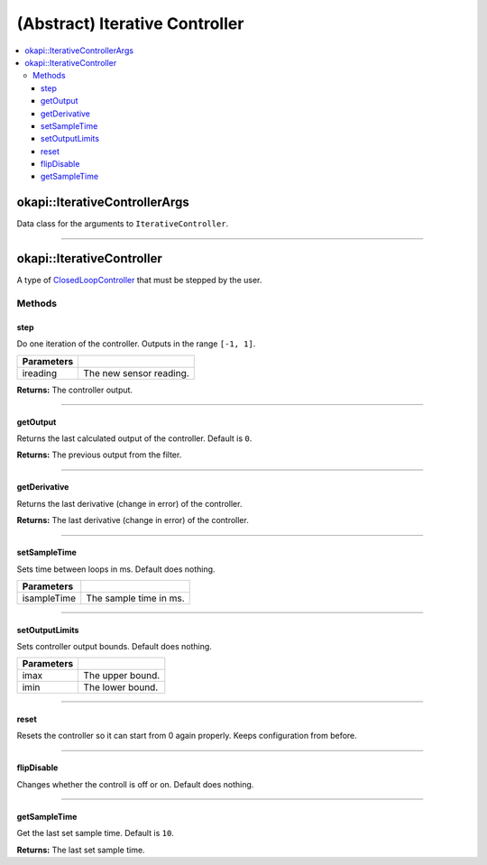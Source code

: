 ===============================
(Abstract) Iterative Controller
===============================

.. contents:: :local:

okapi::IterativeControllerArgs
==============================

Data class for the arguments to ``IterativeController``.

----

okapi::IterativeController
==========================

A type of `ClosedLoopController <../abstract-closed-loop-controller.html>`_ that must be stepped
by the user.

Methods
-------

step
~~~~

Do one iteration of the controller. Outputs in the range ``[-1, 1]``.

.. tabs ::
   .. tab :: Prototype
      .. highlight:: cpp
      ::

        virtual double step(const double ireading) = 0

============ ===============================================================
 Parameters
============ ===============================================================
 ireading     The new sensor reading.
============ ===============================================================

**Returns:** The controller output.

----

getOutput
~~~~~~~~~

Returns the last calculated output of the controller. Default is ``0``.

.. tabs ::
   .. tab :: Prototype
      .. highlight:: cpp
      ::

        virtual double getOutput() const

**Returns:** The previous output from the filter.

----

getDerivative
~~~~~~~~~~~~~

Returns the last derivative (change in error) of the controller.

.. tabs ::
   .. tab :: Prototype
      .. highlight:: cpp
      ::

        virtual double getDerivative() const = 0

**Returns:** The last derivative (change in error) of the controller.

----

setSampleTime
~~~~~~~~~~~~~

Sets time between loops in ms. Default does nothing.

.. tabs ::
   .. tab :: Prototype
      .. highlight:: cpp
      ::

        virtual void setSampleTime(const uint32_t isampleTime)

=============== ===================================================================
Parameters
=============== ===================================================================
 isampleTime     The sample time in ms.
=============== ===================================================================

----

setOutputLimits
~~~~~~~~~~~~~~~

Sets controller output bounds. Default does nothing.

.. tabs ::
   .. tab :: Prototype
      .. highlight:: cpp
      ::

        virtual void setOutputLimits(double imax, double imin)

=============== ===================================================================
Parameters
=============== ===================================================================
 imax            The upper bound.
 imin            The lower bound.
=============== ===================================================================

----

reset
~~~~~

Resets the controller so it can start from 0 again properly. Keeps configuration from before.

.. tabs ::
   .. tab :: Prototype
      .. highlight:: cpp
      ::

        virtual void reset() = 0

----

flipDisable
~~~~~~~~~~~

Changes whether the controll is off or on. Default does nothing.

.. tabs ::
   .. tab :: Prototype
      .. highlight:: cpp
      ::

        virtual void flipDisable()

----

getSampleTime
~~~~~~~~~~~~~

Get the last set sample time. Default is ``10``.

.. tabs ::
   .. tab :: Prototype
      .. highlight:: cpp
      ::

        virtual uint32_t getSampleTime() const

**Returns:** The last set sample time.
